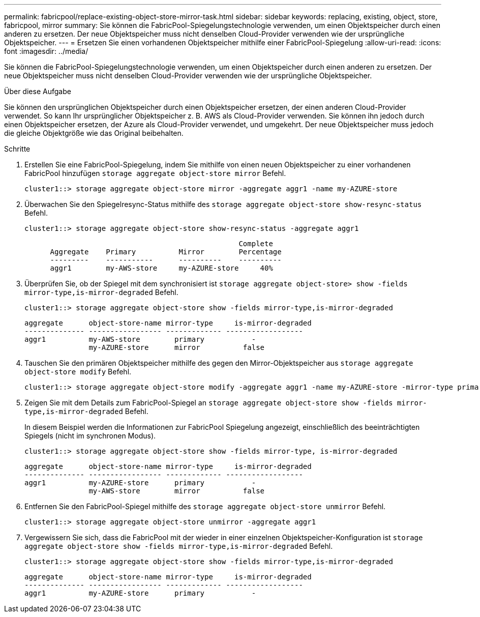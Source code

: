 ---
permalink: fabricpool/replace-existing-object-store-mirror-task.html 
sidebar: sidebar 
keywords: replacing, existing, object, store, fabricpool, mirror 
summary: Sie können die FabricPool-Spiegelungstechnologie verwenden, um einen Objektspeicher durch einen anderen zu ersetzen. Der neue Objektspeicher muss nicht denselben Cloud-Provider verwenden wie der ursprüngliche Objektspeicher. 
---
= Ersetzen Sie einen vorhandenen Objektspeicher mithilfe einer FabricPool-Spiegelung
:allow-uri-read: 
:icons: font
:imagesdir: ../media/


[role="lead"]
Sie können die FabricPool-Spiegelungstechnologie verwenden, um einen Objektspeicher durch einen anderen zu ersetzen. Der neue Objektspeicher muss nicht denselben Cloud-Provider verwenden wie der ursprüngliche Objektspeicher.

.Über diese Aufgabe
Sie können den ursprünglichen Objektspeicher durch einen Objektspeicher ersetzen, der einen anderen Cloud-Provider verwendet. So kann Ihr ursprünglicher Objektspeicher z. B. AWS als Cloud-Provider verwenden. Sie können ihn jedoch durch einen Objektspeicher ersetzen, der Azure als Cloud-Provider verwendet, und umgekehrt. Der neue Objektspeicher muss jedoch die gleiche Objektgröße wie das Original beibehalten.

.Schritte
. Erstellen Sie eine FabricPool-Spiegelung, indem Sie mithilfe von einen neuen Objektspeicher zu einer vorhandenen FabricPool hinzufügen `storage aggregate object-store mirror` Befehl.
+
[listing]
----
cluster1::> storage aggregate object-store mirror -aggregate aggr1 -name my-AZURE-store
----
. Überwachen Sie den Spiegelresync-Status mithilfe des `storage aggregate object-store show-resync-status` Befehl.
+
[listing]
----
cluster1::> storage aggregate object-store show-resync-status -aggregate aggr1
----
+
[listing]
----
                                                  Complete
      Aggregate    Primary          Mirror        Percentage
      ---------    -----------      ----------    ----------
      aggr1        my-AWS-store     my-AZURE-store     40%
----
. Überprüfen Sie, ob der Spiegel mit dem synchronisiert ist `storage aggregate object-store> show -fields mirror-type,is-mirror-degraded` Befehl.
+
[listing]
----
cluster1::> storage aggregate object-store show -fields mirror-type,is-mirror-degraded
----
+
[listing]
----
aggregate      object-store-name mirror-type     is-mirror-degraded
-------------- ----------------- ------------- ------------------
aggr1          my-AWS-store        primary           -
               my-AZURE-store      mirror          false
----
. Tauschen Sie den primären Objektspeicher mithilfe des gegen den Mirror-Objektspeicher aus `storage aggregate object-store modify` Befehl.
+
[listing]
----
cluster1::> storage aggregate object-store modify -aggregate aggr1 -name my-AZURE-store -mirror-type primary
----
. Zeigen Sie mit dem Details zum FabricPool-Spiegel an `storage aggregate object-store show -fields mirror-type,is-mirror-degraded` Befehl.
+
In diesem Beispiel werden die Informationen zur FabricPool Spiegelung angezeigt, einschließlich des beeinträchtigten Spiegels (nicht im synchronen Modus).

+
[listing]
----
cluster1::> storage aggregate object-store show -fields mirror-type, is-mirror-degraded
----
+
[listing]
----
aggregate      object-store-name mirror-type     is-mirror-degraded
-------------- ----------------- ------------- ------------------
aggr1          my-AZURE-store      primary           -
               my-AWS-store        mirror          false
----
. Entfernen Sie den FabricPool-Spiegel mithilfe des `storage aggregate object-store unmirror` Befehl.
+
[listing]
----
cluster1::> storage aggregate object-store unmirror -aggregate aggr1
----
. Vergewissern Sie sich, dass die FabricPool mit der wieder in einer einzelnen Objektspeicher-Konfiguration ist `storage aggregate object-store show -fields mirror-type,is-mirror-degraded` Befehl.
+
[listing]
----
cluster1::> storage aggregate object-store show -fields mirror-type,is-mirror-degraded
----
+
[listing]
----
aggregate      object-store-name mirror-type     is-mirror-degraded
-------------- ----------------- ------------- ------------------
aggr1          my-AZURE-store      primary           -
----

